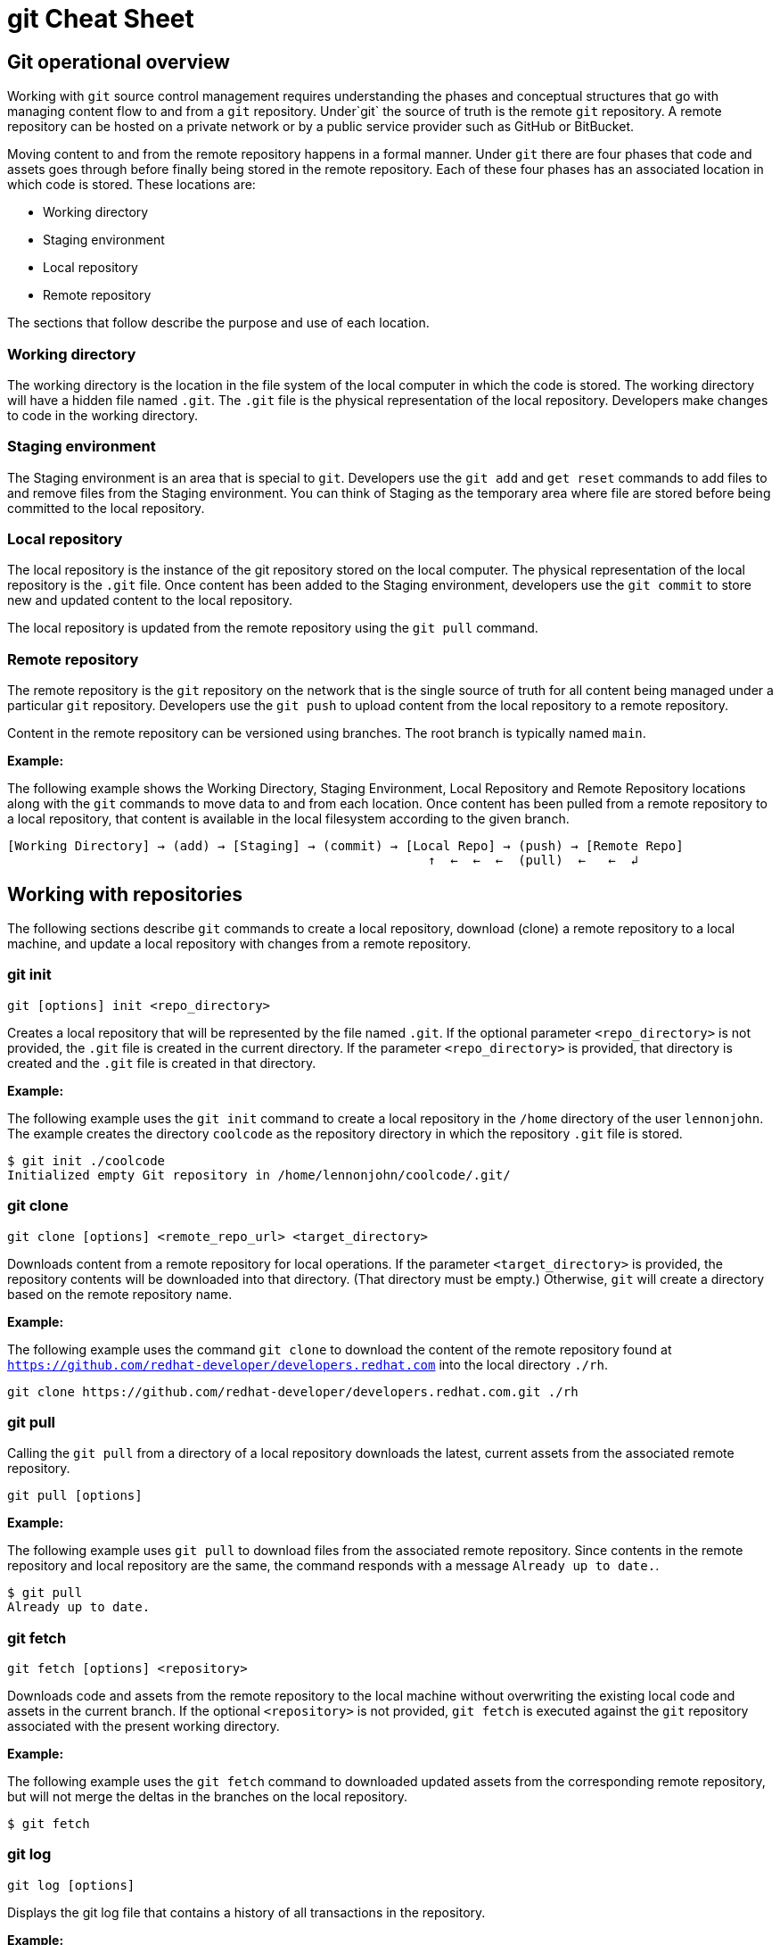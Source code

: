 = git Cheat Sheet
:experimental: true
:product-name:
:version: 1.0.0

== Git operational overview

Working with `git` source control management requires understanding the phases and conceptual structures that go with managing content flow to and from a `git` repository. Under`git` the source of truth is the remote `git` repository. A remote repository can be hosted on a private network or by a public service provider such as GitHub or BitBucket.

Moving content to and from the remote repository happens in a formal manner. Under `git` there are four phases that code and assets goes through before finally being stored in the remote repository. Each of these four phases has an associated location in which code is stored. These locations are:

* Working directory
* Staging environment
* Local repository
* Remote repository

The sections that follow describe the purpose and use of each location.

=== Working directory

The working directory is the location in the file system of the local computer in which the code is stored. The working directory will have a hidden file named `.git`. The `.git` file is the physical representation of the local repository. Developers make changes to code in the working directory.

=== Staging environment

The Staging environment is an area that is special to `git`. Developers use the `git add` and `get reset` commands to add files to and remove files from the Staging environment. You can think of Staging as the temporary area where file are stored before being committed to the local repository.

=== Local repository
The local repository is the instance of the git repository stored on the local computer. The physical representation of the local repository is the `.git` file. Once content has been added to the Staging environment, developers use the `git commit` to store new and updated content to the local repository. 

The local repository is updated from the remote repository using the `git pull` command.

=== Remote repository

The remote repository is the `git` repository on the network that is the single source of truth for all content being managed under a particular `git` repository. Developers use the `git push` to upload content from the local repository to a remote repository.

Content in the remote repository can be versioned using branches. The root branch is typically named `main`.


*Example:*

The following example shows the Working Directory, Staging Environment, Local Repository and Remote Repository locations along with the `git` commands to move data to and from each location. Once content has been pulled from a remote repository to a local repository, that content is available in the local filesystem according to the given branch.

----
[Working Directory] → (add) → [Staging] → (commit) → [Local Repo] → (push) → [Remote Repo]
                                                        ↑  ←  ←  ←  (pull)  ←   ←  ↲ 
----

== Working with repositories

The following sections describe `git` commands to create a local repository, download (clone) a remote repository to a local machine, and update a local repository with changes from a remote repository.

=== git init

----
git [options] init <repo_directory>
----

Creates a local repository that will be represented by the file named `.git`. If the optional parameter `<repo_directory>` is not provided, the `.git` file is created in the current directory. If the parameter `<repo_directory>` is provided, that directory is created and the `.git` file is created in that directory.


*Example:*

The following example uses the `git init` command to create a local repository in the `/home` directory of the user `lennonjohn`. The example creates the directory `coolcode` as the repository directory in which the repository `.git` file is stored.

----
$ git init ./coolcode
Initialized empty Git repository in /home/lennonjohn/coolcode/.git/
----

=== git clone

----
git clone [options] <remote_repo_url> <target_directory>
----

Downloads content from a remote repository for local operations. If the parameter `<target_directory>` is provided, the repository contents will be downloaded into that directory. (That directory must be empty.) Otherwise, `git` will create a directory based on the remote repository name.
 
*Example:*

The following example uses the command `git clone` to download the content of the remote repository found at `https://github.com/redhat-developer/developers.redhat.com` into the local directory `./rh`.

----
git clone https://github.com/redhat-developer/developers.redhat.com.git ./rh
----

=== git pull

Calling the `git pull` from a directory of a local repository downloads the latest, current assets from the associated remote repository.

----
git pull [options]
----

*Example:*

The following example uses `git pull` to download files from the associated remote repository. Since contents in the remote repository and local repository are the same, the command responds with a message `Already up to date.`.

----
$ git pull
Already up to date.
----

=== git fetch

----
git fetch [options] <repository>
----

Downloads code and assets from the remote repository to the local machine without overwriting the existing local code and assets in the current branch. If the optional `<repository>` is not provided, `git fetch` is executed against the `git` repository associated with the present working directory.

*Example:*

The following example uses the `git fetch` command to downloaded updated assets from the corresponding remote repository, but will not merge the deltas in the branches on the local repository.

----
$ git fetch
----

=== git log

----
git log [options]
----

Displays the git log file that contains a history of all transactions in the repository.

*Example:*

The following example uses `git log` with the `--oneline` option to show all activities in the repository in an abbreviated format.

----
$ git log --oneline
80f6259 (HEAD -> main) adding newfile.txt to main
665ecf1 (origin/your-feature, origin/main, origin/dev, origin/HEAD) reorganizing repo structure
c9b791c reorganizing repo structure
af0f400 Update eapxp-quickstarts.yaml
28d8577 Update README.md
f8be8a1 Update README.md
456b537 Update README.md
415ce57 Update eapxp-quickstarts.yaml
70233e6 Update README.md
9263b26 Update README.md
886f7c1 Update README.md
3a0f42d Update README.md
1768b69 Example YAML: Develop MicroProfile app on JBoss EAP 7.3
10b9670 Added directions on how to create an asset inventory in the README
41e85e1 Initial commit
----


== Working with branches

The following sections describe the various `git branch` command expressions you can use to work with branches in a repository

=== Getting the current branch name

----
git branch
----

Gets the name of the current branch that is checkout out from the local repository.

*Example:*

The following example reports the current branch that is being worked on in the local repository. In this case the current branch is `my_feature` and is indicated by the asterisk before the branch name. (`$` is the command-prompt symbol.)
----
$ git branch
  dev
  main
* my_feature
----

=== Viewing remote branches

----
git branch -r
----

Displays all the branches on the remote repository

*Example:*

The following example uses the `git branch` command along with the option `-r` to display the names of all branches on the remote repository. (`$` is the command-prompt symbol.)

----
$ git branch -r
  origin/HEAD -> origin/main
  origin/main
  origin/my_feature
  origin/your-feature
----

=== Viewing all branches
----
git branch -a
----

Displays all branches both on the local and remote repositories

*Example:*
The following example displays all branches, local and remote, for the repository associated with the current working directory. Notice that the symbol `*` indicates the current working branch, in this case `my_feature`. (`$` is the command-prompt symbol.)

----
$ git branch -a
  dev
  main
* my_feature
  remotes/origin/HEAD -> origin/main
  remotes/origin/main
  remotes/origin/my_feature
  remotes/origin/your-feature
----

=== Creating a branch in the local repository

----
git branch <new_branch_name> <existing_branch_name>
----

Creates a new branch. If the optional parameter `<existing_branch_name>` is not provided, the new branch is derived from the current working branch.

*Example:*

The following example creates the a branch named `dev` that has the directories and files from the existing branch named `main`. (`$` is the command-prompt symbol.)

----
$ git branch dev main
----

=== Changing branches

----
git checkout <branch_name>
----

Get the files from a branch in a local repository according to the value of the parameter `<branch_name>`.

*Example:*

The following example changes the current working branch to the branch named `dev`. Then the command `git branch` is called to verify the branch change. Notice that the asterisk symbol indicates the current working branch, in this case `* dev`.

----
$ git checkout dev
Switched to branch 'dev'

$ git branch
* dev
  main
  my_feature
----

== Working with content

The following sections describe the various `git` commands you can use to inspect and manage files in a local repository.

=== Determining the status of the local filesystem

----
git status [options] <directory_or_filename>
----

Reports the status of the current filesystem associated with the local repository. The parameter `<directory_or_filename>` is optional. If no `<directory_or_filename>` is provided, status is reported according to the present working directory (`pwd0`).

*Example:*

The following example uses `git status` to report the status of file and directories in the present working directory in comparison the state of the local repository.

----
$ git status
On branch dev
Changes not staged for commit:
  (use "git add <file>..." to update what will be committed)
  (use "git restore <file>..." to discard changes in working directory)
	modified:   git_cheat_sheet/readme.md

no changes added to commit (use "git add" and/or "git commit -a")
----

=== Adding new or updated content to Staging

----
git add [options] <files or directories>
----

Adds content to the Staging environment according to the current branch in the local repository.

*Example:*

The following example creates a directory named `git_cheat_sheet` in the current branch. Then a file named `readme.md` is added to directory named `git_cheat_sheet`. Finally the `git add` command is used to add the local git Staging environment.

----
$ mkdir git_cheat_sheet
$ touch ./git_cheat_sheet/readme.md
$ git add ./git_cheat_sheet/
----

=== Committing new or updated content to the local repository

----
git commit [options] <files or directories>
----

Commits content to the local repository

*Example:*

The  following example uses the `git commit` command to commit the file `./git_cheat_sheet/readme.md` to the local repository along with a descriptive message: `adding new file for git-cheat-sheet`.

----
$ git commit -m "adding new file for git-cheat-sheet" ./git_cheat_sheet/readme.md
[dev 0c0fb31] adding content for git-cheat-sheet
 1 file changed, 0 insertions(+), 0 deletions(-)
 create mode 100644 git_cheat_sheet/readme.md
----

=== Pushing new or updated content to the remote repository

----
git push [options] <remote_repository>
----

Uploads content from the local repository to the remote repository. The parameter `<remote_repository>` is optional. If no remote repository is defined, content is pushed to the repository associated with the current working directory.

*Example:*

The following example uploads all content committed to the local repository up the default remote repository associated with the current working directory.

----
git push
----

=== Rolling a file back from Staging

----
git restore [options] <filename>
----

Rolls back a file to its previous state under version control.

*Example:*

The following example uses `git add` to add a file named `config.json` to staging and then uses `git status` to inspect the state of the file, which is now in Staging and awaiting a commit.

Then, the command `git restore` is used with the `--staged` option to remove the file `config.json` from Staging. The command `git status` is called again to reveal that the file `config.json` needs to be set to Staging using the command `git add`.

----
$ git add config.json

$ git status
On branch dev
Changes to be committed:
  (use "git restore --staged <file>..." to unstage)

$ git restore --staged config.json

$ git status
On branch dev
Changes not staged for commit:
  (use "git add <file>..." to update what will be committed)
  (use "git restore <file>..." to discard changes in working directory)
	modified:   config.json

no changes added to commit (use "git add" and/or "git commit -a")
----

=== Removing files added but not staged 

----
git clean [options] <filename>
----

Rolls a file or files back to particular state according to particular context with the repository – local or remote, for example rolling back to the last commit.

*Example:*

The following example displays the files in the working directory associated with a local repository. Then, a new file named `config.json` is added to the directory. Finally the command `git clean` is called with the `-f` option to reset the directory to the original state of the local repository removing the added file. The command `ls -1` is called again to show that the file `config.json` has been removed from the working directory.

----
$ ls -1
readme.md

$ echo "{"isCool": 1}" > config.json

$ ls -1
config.json
readme.md

$ git clean -f
Removing config.json

$ ls -1
readme.md
----

== Rolling back to the last commit

----
git revert [options] <commit_uuid>
----

Reverts the filesystem associated with a local `git` repository to a previous state while also updating changes to the local `git` log.

*Example:*

The following example displays the files the directory associated with a local repository. Then, a new file named `newfile.txt` is added to the directory as well as committed to the local repository. The contents of the directory are listed again. The command `git log` is called to show the latest git activity.

Then, `git revert 98d7128 --no-edit` is called which reverts the state of the directory to the point before the commit `98d7128` was executed. The contents of the reverted directory are displayed. The reversion activity has been captured and is displayed by calling `git log`.

----
$ ls -1
config.json
readme.md

$ touch newfile.txt
$ git add .
$ git commit -m "adding a file named newfile.txt"

$ ls -1
config.json
newfile.txt
readme.md

$ git log --oneline
98d7128 (HEAD -> main) adding a file named newfile.txt
e5cf841 adding configuration file
665ecf1 (origin/your-feature, origin/main, origin/dev, origin/HEAD) reorganizing repo structure

$ git revert 98d7128 --no-edit
Removing newfile.txt
[main 3f10573] Revert "adding a file named newfile.txt"
 Date: Tue Feb 15 09:13:06 2022 -0800
 1 file changed, 0 insertions(+), 0 deletions(-)
 delete mode 100644 newfile.txt

$ ls
config.json
readme.md

$ git log --oneline
3f10573 (HEAD -> main) Revert "adding a file named newfile.txt"
98d7128 adding a file named newfile.txt
e5cf841 adding configuration file
665ecf1 (origin/your-feature, origin/main, origin/dev, origin/HEAD) reorganizing repo structure

----

== Merging content between branches

The following sections describe how to merge files between branches, rebase files between ranches and how to invoke the a diff tool when merge conflicts occur. 

=== git merge

----
git merge [options] <target_branch> <branch_to_merge_from> 
----

Merges the files and directories from `<branch_to_merge_from>` into the `<target_branch>`. If the `<target_branch>` parameter is not provided, the files and directories in the `<branch_to_merge_from>` will be merged into the current branch.

*Example:*

The following example shows the current branch as well as the files in that branch. The `dev` branch has two files, `newfile.txt` and `readme.md`.

Then the branch is changed to `main`. The `main` branch has one file, `readme.md`. The command `git merge dev --no-edit` merges the files from the `dev` branch into the the current `main` branch. The option `--no-edit` is used to avoid having to write a message describing the merge. Finally, the contents of the merge into `main` is shown using the command `ls -1`.

----
$ git branch
* dev
  main

$ ls -1
newfile.txt
readme.md

$ git checkout main

$ ls -1
readme.md

$ git merge dev --no-edit
Merge made by the 'recursive' strategy.
 newfile.txt | 0
 1 file changed, 0 insertions(+), 0 deletions(-)
 create mode 100644 newfile.txt

$ ls -1
newfile.txt
readme.md
----

=== git rebase

----
git rebase [options] <other_branch>
----

Merges one repository onto another while also transferring the commits from merge-from branch onto the merge-to branch. Operationally, `git` is deleting commits from one branch and adding them onto another.

*Example:*

The following example checks out the branch `dev` and then rebases the updates made in the branch `new_feature` onto the branch `dev`. The commits that were part of `new_feature` are now part of `dev`.

----
$ git checkout dev 
Switched to branch 'dev'

$ git rebase new_feature
Successfully rebased and updated refs/heads/dev.
----

=== git mergetool

----
git mergetool <tool>
----

Invokes an editing tool to resolve merge conflicts between files. If no `<tool>` parameter is provided `mergetool` will used the globally configured merge editor. You can register a merge editor using the following command. In this case, the tool `vimdiff` is registered.

`git config --global merge.tool vimdiff`

You also use an alterative merge editor by using the `--tool` option.

*Example:*

The following example creates a merge conflict and then invokes `mergetool` using the `--tool` option to run merge editor `vimdiff`. **Note:** The tool `vimdiff` has been installed on the computer prior to using it with `mergetool`. The output that follows is an emulation of the command line UI for `vimdiff`.

----

$ git merge dev
Auto-merging newfile.txt
CONFLICT (content): Merge conflict in newfile.txt
Automatic merge failed; fix conflicts and then commit the result

$ git mergetool --tool=vimdiff

Hit return to start merge resolution tool (vimdiff): 
+-----------------------------------------------------+
| MAIN            | BASE         | DEV                |
+-----------------|--------------|--------------------+
| I am cool       | <<<<<<< HEAD | He was cool        |
|                 |  I am cool   |                    |
|                 |=======       |                    |
|                 |I was cool    |                    |
|                 |>>>>>>> dev   |                    |
+-----------------------------------------------------+

----

== Change control

=== git blame

----
git blame [options] <file_of_interest>
----

Displays of list of last commits on a file by to committer according to changes in the file. By default each list item displays the commit uuid, the committer, date of commit, locale and the actual content added according to line number.

*Example:*

The following example uses `git blame` to list the last commits on the file `readme.md`. Notice that `Line 3` for commit `2a86f76f` was the last line changed indicated by the timestamp `2022-02-16 08:41:07`

----
$ git blame readme.md
c9b791ce (John Lennon 2022-02-08 11:00:30 -0800 1) # RHEL 8 Cheat Sheet: Additional Resources
c9b791ce (John Lennon 2022-02-08 11:00:30 -0800 2) 
2a86f76f (Mick Jagger 2022-02-16 08:41:07 -0800 3) Contains a list of additional resources.
4dfb6c37 (Mick Jagger 2022-02-16 08:32:12 -0800 4) 
4dfb6c37 (Mick Jagger 2022-02-16 08:32:12 -0800 5) It is still a work in progress.
4dfb6c37 (Mick Jagger 2022-02-16 08:32:12 -0800 6) 
----

=== git tag

----
git tag [options] <tag_name>
----

Tags repository, typically used to indicate a release. If the <tag_name> parameter is not provided, the command will display a list of existing tags.

*Examples:*

The following example used `git tag` to declare a tag with the value `v1.0 `. The option `-m` is used to apply a message to the tag.

----
$ git tag v1.0 -m "first release of project"
----

The following example uses `git tag` to display a list of existing tags on the repository. The `-n` option is used to show the user defined message associated with each tag.

----
$ git tag -n
v1.0            first release of project
----









